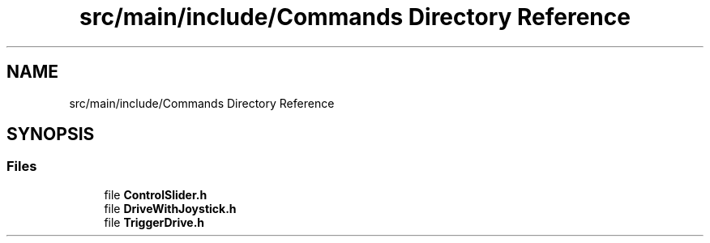 .TH "src/main/include/Commands Directory Reference" 3 "Sun Feb 3 2019" "Version 2019" "DeepSpace" \" -*- nroff -*-
.ad l
.nh
.SH NAME
src/main/include/Commands Directory Reference
.SH SYNOPSIS
.br
.PP
.SS "Files"

.in +1c
.ti -1c
.RI "file \fBControlSlider\&.h\fP"
.br
.ti -1c
.RI "file \fBDriveWithJoystick\&.h\fP"
.br
.ti -1c
.RI "file \fBTriggerDrive\&.h\fP"
.br
.in -1c
